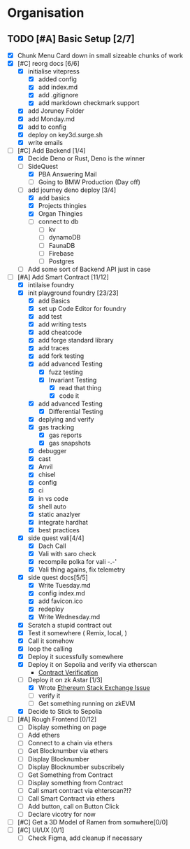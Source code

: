 #+COLUMNS: %50ITEM(Task) %7TODO %14CLOCKSUM(Clock)

* Organisation
** TODO [#A] Basic Setup [2/7]
:LOGBOOK:
CLOCK: [2023-11-09 Thu 07:53]--[2023-11-09 Thu 08:06] =>  0:13
CLOCK: [2023-11-08 Wed 22:27]--[2023-11-08 Wed 23:09] =>  0:42
CLOCK: [2023-11-08 Wed 22:16]--[2023-11-08 Wed 22:18] =>  0:02
CLOCK: [2023-11-08 Wed 21:25]--[2023-11-08 Wed 21:45] =>  0:20
CLOCK: [2023-11-08 Wed 20:22]--[2023-11-08 Wed 20:48] =>  0:26
CLOCK: [2023-11-08 Wed 20:08]--[2023-11-08 Wed 20:17] =>  0:09
CLOCK: [2023-11-08 Wed 19:25]--[2023-11-08 Wed 20:03] =>  0:38
CLOCK: [2023-11-08 Wed 18:29]--[2023-11-08 Wed 19:15] =>  0:46
CLOCK: [2023-11-08 Wed 17:42]--[2023-11-08 Wed 18:10] =>  0:28
CLOCK: [2023-11-08 Wed 16:33]--[2023-11-08 Wed 17:02] =>  0:29
CLOCK: [2023-11-08 Wed 11:31]--[2023-11-08 Wed 12:13] =>  0:42
CLOCK: [2023-11-08 Wed 09:21]--[2023-11-08 Wed 10:58] =>  1:37
CLOCK: [2023-11-08 Wed 09:02]--[2023-11-08 Wed 09:11] =>  0:09
CLOCK: [2023-11-08 Wed 08:44]--[2023-11-08 Wed 08:52] =>  0:08
CLOCK: [2023-11-08 Wed 07:55]--[2023-11-08 Wed 08:41] =>  0:46
CLOCK: [2023-11-08 Wed 07:01]--[2023-11-08 Wed 07:52] =>  0:51
CLOCK: [2023-11-07 Tue 18:01]--[2023-11-07 Tue 20:07] =>  2:06
CLOCK: [2023-11-07 Tue 17:17]--[2023-11-07 Tue 17:58] =>  0:41
CLOCK: [2023-11-07 Tue 16:24]--[2023-11-07 Tue 16:49] =>  0:25
CLOCK: [2023-11-07 Tue 11:43]--[2023-11-07 Tue 11:58] =>  0:15
CLOCK: [2023-11-07 Tue 11:22]--[2023-11-07 Tue 11:40] =>  0:18
CLOCK: [2023-11-07 Tue 10:48]--[2023-11-07 Tue 11:12] =>  0:24
CLOCK: [2023-11-07 Tue 10:15]--[2023-11-07 Tue 10:43] =>  0:28
CLOCK: [2023-11-07 Tue 09:46]--[2023-11-07 Tue 10:03] =>  0:17
CLOCK: [2023-11-07 Tue 09:20]--[2023-11-07 Tue 09:43] =>  0:23
CLOCK: [2023-11-07 Tue 08:02]--[2023-11-07 Tue 08:33] =>  0:31
CLOCK: [2023-11-07 Tue 07:01]--[2023-11-07 Tue 07:21] =>  0:20
CLOCK: [2023-11-06 Mon 22:14]--[2023-11-06 Mon 22:36] =>  0:22
CLOCK: [2023-11-06 Mon 21:35]--[2023-11-06 Mon 22:06] =>  0:31
CLOCK: [2023-11-06 Mon 21:25]--[2023-11-06 Mon 21:34] =>  0:09
:END:
- [X] Chunk Menu Card down in small sizeable chunks of work
- [X] [#C] reorg docs [6/6]
  - [X] initialise vitepress
    - [X] added config
    - [X] add index.md
    - [X] add .gitignore
    - [X] add markdown checkmark support
  - [X] add Joruney Folder
  - [X] add Monday.md
  - [X] add to config
  - [X] deploy on key3d.surge.sh
  - [X] write emails
- [-] [#C] Add Backend [1/4]
  - [X] Decide Deno or Rust, Deno is the winner
  - [-] SideQuest
    - [X] PBA Answering Mail
    - [ ] Going to BMW Production (Day off)
  - [-] add journey deno deploy [3/4]
    - [X] add basics
    - [X] Projects thingies
    - [X] Organ Thingies
    - [ ] connect to db
      - [ ] kv
      - [ ] dynamoDB
      - [ ] FaunaDB
      - [ ] Firebase
      - [ ] Postgres
  - [ ] Add some sort of Backend API just in case
- [-] [#A] Add Smart Contract [11/12]
  - [X] intilaise foundry
  - [X] init playground foundry [23/23]
    - [X] add Basics
    - [X] set up Code Editor for foundry
    - [X] add test
    - [X] add writing tests
    - [X] add cheatcode
    - [X] add forge standard library
    - [X] add traces
    - [X] add fork testing
    - [X] add advanced Testing
      - [X] fuzz testing
      - [X] Invariant Testing
        - [X] read that thing
        - [X] code it
    - [X] add advanced Testing
      - [X] Differential Testing
    - [X] deplying and verify
    - [X] gas tracking
      - [X] gas reports
      - [X] gas snapshots
    - [X] debugger
    - [X] cast
    - [X] Anvil
    - [X] chisel
    - [X] config
    - [X] ci
    - [X] in vs code
    - [X] shell auto
    - [X] static anazlyer
    - [X] integrate hardhat
    - [X] best practices
  - [X] side quest vali[4/4]
    - [X] Dach Call
    - [X] Vali with saro check
    - [X] recompile polka for vali -.-'
    - [X] Vali thing agains, fix telemetry
  - [X] side quest docs[5/5]
    - [X] Write Tuesday.md
    - [X] config index.md
    - [X] add favicon.ico
    - [X] redeploy
    - [X] Write Wednesday.md
  - [X] Scratch a stupid contract out
  - [X] Test it somewhere ( Remix, local,  )
  - [X] Call it somehow
  - [X] loop the calling
  - [X] Deploy it sucessfully somewhere
  - [X] Deploy it on Sepolia and verify via etherscan
    - [[https://sepolia.etherscan.io/address/0x5aa0b5ee61195075df5626244533838d32a097ba#code][Contract Verification]]
  - [-] Deploy it on zk Astar [1/3]
    - [X] Wrote [[https://ethereum.stackexchange.com/questions/156282/foundry-astar-zkevm-deployment][Ethereum Stack Exchange Issue]]
    - [ ] verify it
    - [ ] Get something running on zkEVM
  - [X] Decide to Stick to Sepolia
- [ ] [#A] Rough Frontend [0/12]
  - [ ] Display something on page
  - [ ] Add ethers
  - [ ] Connect to a chain via ethers
  - [ ] Get Blocknumber via ethers
  - [ ] Display Blocknumber
  - [ ] Display Blocknumber subscribely
  - [ ] Get Something from Contract
  - [ ] Display something from Contract
  - [ ] Call smart contract via ehterscan?!?
  - [ ] Call Smart Contract via ethers
  - [ ] Add button, call on Button Click
  - [ ] Declare vicotry for now
- [ ] [#C] Get a 3D Model of Ramen from somwhere[0/0]
- [ ] [#C] UI/UX [0/1]
  - [ ] Check Figma, add cleanup if necessary
